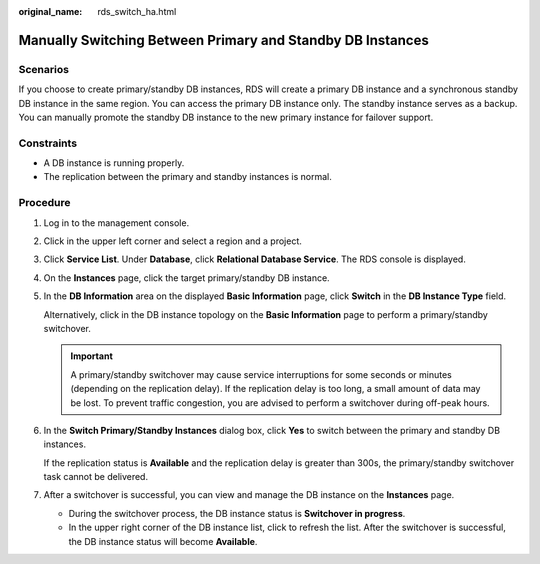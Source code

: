 :original_name: rds_switch_ha.html

.. _rds_switch_ha:

Manually Switching Between Primary and Standby DB Instances
===========================================================

Scenarios
---------

If you choose to create primary/standby DB instances, RDS will create a primary DB instance and a synchronous standby DB instance in the same region. You can access the primary DB instance only. The standby instance serves as a backup. You can manually promote the standby DB instance to the new primary instance for failover support.

Constraints
-----------

-  A DB instance is running properly.
-  The replication between the primary and standby instances is normal.

Procedure
---------

#. Log in to the management console.

#. Click |image1| in the upper left corner and select a region and a project.

#. Click **Service List**. Under **Database**, click **Relational Database Service**. The RDS console is displayed.

#. On the **Instances** page, click the target primary/standby DB instance.

#. In the **DB Information** area on the displayed **Basic Information** page, click **Switch** in the **DB Instance Type** field.

   Alternatively, click |image2| in the DB instance topology on the **Basic Information** page to perform a primary/standby switchover.

   .. important::

      A primary/standby switchover may cause service interruptions for some seconds or minutes (depending on the replication delay). If the replication delay is too long, a small amount of data may be lost. To prevent traffic congestion, you are advised to perform a switchover during off-peak hours.

#. In the **Switch Primary/Standby Instances** dialog box, click **Yes** to switch between the primary and standby DB instances.

   If the replication status is **Available** and the replication delay is greater than 300s, the primary/standby switchover task cannot be delivered.

#. After a switchover is successful, you can view and manage the DB instance on the **Instances** page.

   -  During the switchover process, the DB instance status is **Switchover in progress**.
   -  In the upper right corner of the DB instance list, click |image3| to refresh the list. After the switchover is successful, the DB instance status will become **Available**.

.. |image1| image:: /_static/images/en-us_image_0000001786854381.png
.. |image2| image:: /_static/images/en-us_image_0000001786934097.png
.. |image3| image:: /_static/images/en-us_image_0000001739815084.png
